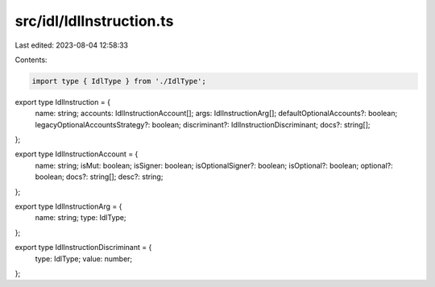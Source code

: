 src/idl/IdlInstruction.ts
=========================

Last edited: 2023-08-04 12:58:33

Contents:

.. code-block:: ts

    import type { IdlType } from './IdlType';

export type IdlInstruction = {
  name: string;
  accounts: IdlInstructionAccount[];
  args: IdlInstructionArg[];
  defaultOptionalAccounts?: boolean;
  legacyOptionalAccountsStrategy?: boolean;
  discriminant?: IdlInstructionDiscriminant;
  docs?: string[];
};

export type IdlInstructionAccount = {
  name: string;
  isMut: boolean;
  isSigner: boolean;
  isOptionalSigner?: boolean;
  isOptional?: boolean;
  optional?: boolean;
  docs?: string[];
  desc?: string;
};

export type IdlInstructionArg = {
  name: string;
  type: IdlType;
};

export type IdlInstructionDiscriminant = {
  type: IdlType;
  value: number;
};



